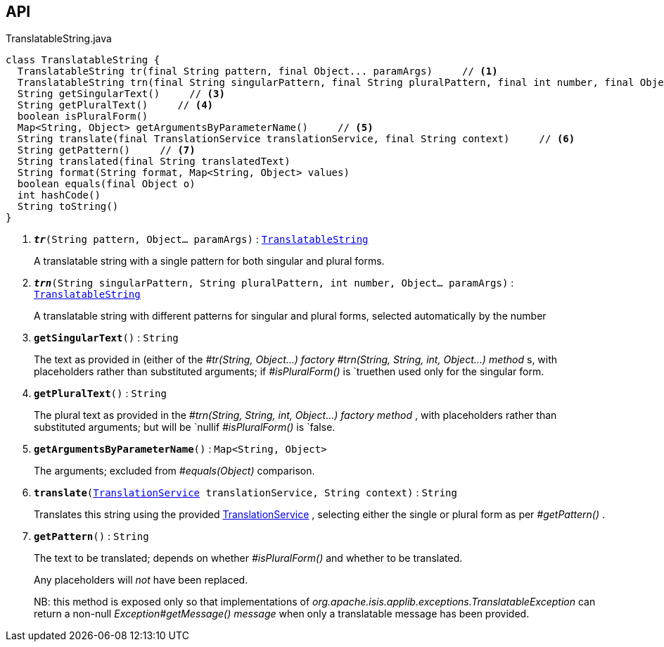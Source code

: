 :Notice: Licensed to the Apache Software Foundation (ASF) under one or more contributor license agreements. See the NOTICE file distributed with this work for additional information regarding copyright ownership. The ASF licenses this file to you under the Apache License, Version 2.0 (the "License"); you may not use this file except in compliance with the License. You may obtain a copy of the License at. http://www.apache.org/licenses/LICENSE-2.0 . Unless required by applicable law or agreed to in writing, software distributed under the License is distributed on an "AS IS" BASIS, WITHOUT WARRANTIES OR  CONDITIONS OF ANY KIND, either express or implied. See the License for the specific language governing permissions and limitations under the License.

== API

.TranslatableString.java
[source,java]
----
class TranslatableString {
  TranslatableString tr(final String pattern, final Object... paramArgs)     // <.>
  TranslatableString trn(final String singularPattern, final String pluralPattern, final int number, final Object... paramArgs)     // <.>
  String getSingularText()     // <.>
  String getPluralText()     // <.>
  boolean isPluralForm()
  Map<String, Object> getArgumentsByParameterName()     // <.>
  String translate(final TranslationService translationService, final String context)     // <.>
  String getPattern()     // <.>
  String translated(final String translatedText)
  String format(String format, Map<String, Object> values)
  boolean equals(final Object o)
  int hashCode()
  String toString()
}
----

<.> `[teal]#*_tr_*#(String pattern, Object... paramArgs)` : `xref:system:generated:index/applib/services/i18n/TranslatableString.adoc[TranslatableString]`
+
--
A translatable string with a single pattern for both singular and plural forms.
--
<.> `[teal]#*_trn_*#(String singularPattern, String pluralPattern, int number, Object... paramArgs)` : `xref:system:generated:index/applib/services/i18n/TranslatableString.adoc[TranslatableString]`
+
--
A translatable string with different patterns for singular and plural forms, selected automatically by the number
--
<.> `[teal]#*getSingularText*#()` : `String`
+
--
The text as provided in (either of the _#tr(String, Object...) factory_ _#trn(String, String, int, Object...) method_ s, with placeholders rather than substituted arguments; if _#isPluralForm()_ is `truethen used only for the singular form.
--
<.> `[teal]#*getPluralText*#()` : `String`
+
--
The plural text as provided in the _#trn(String, String, int, Object...) factory method_ , with placeholders rather than substituted arguments; but will be `nullif _#isPluralForm()_ is `false.
--
<.> `[teal]#*getArgumentsByParameterName*#()` : `Map<String, Object>`
+
--
The arguments; excluded from _#equals(Object)_ comparison.
--
<.> `[teal]#*translate*#(xref:system:generated:index/applib/services/i18n/TranslationService.adoc[TranslationService] translationService, String context)` : `String`
+
--
Translates this string using the provided xref:system:generated:index/applib/services/i18n/TranslationService.adoc[TranslationService] , selecting either the single or plural form as per _#getPattern()_ .
--
<.> `[teal]#*getPattern*#()` : `String`
+
--
The text to be translated; depends on whether _#isPluralForm()_ and whether to be translated.

Any placeholders will _not_ have been replaced.

NB: this method is exposed only so that implementations of _org.apache.isis.applib.exceptions.TranslatableException_ can return a non-null _Exception#getMessage() message_ when only a translatable message has been provided.
--

